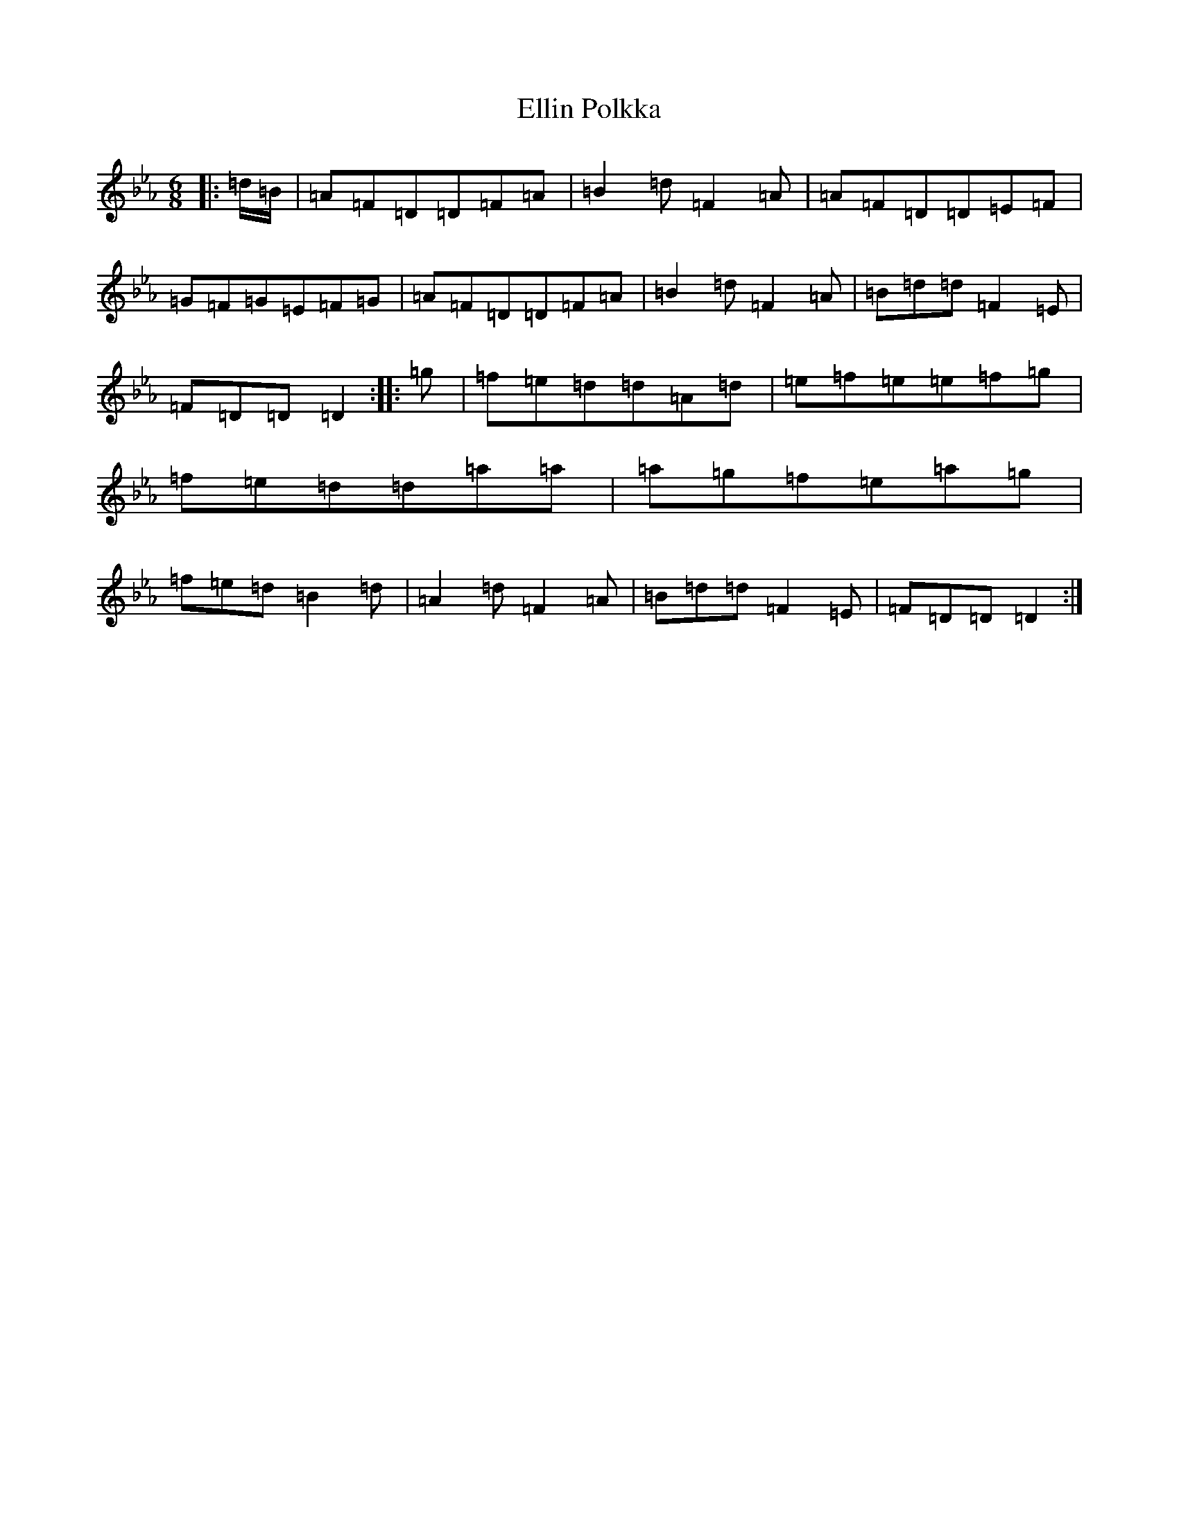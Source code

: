 X: 1464
T: Ellin Polkka
S: https://thesession.org/tunes/16846#setting32093
Z: A minor
R: polka
M:6/8
L:1/8
K: C minor
|:=d/2=B/2|=A=F=D=D=F=A|=B2=d=F2=A|=A=F=D=D=E=F|=G=F=G=E=F=G|=A=F=D=D=F=A|=B2=d=F2=A|=B=d=d=F2=E|=F=D=D=D2:||:=g|=f=e=d=d=A=d|=e=f=e=e=f=g|=f=e=d=d=a=a|=a=g=f=e=a=g|=f=e=d=B2=d|=A2=d=F2=A|=B=d=d=F2=E|=F=D=D=D2:|